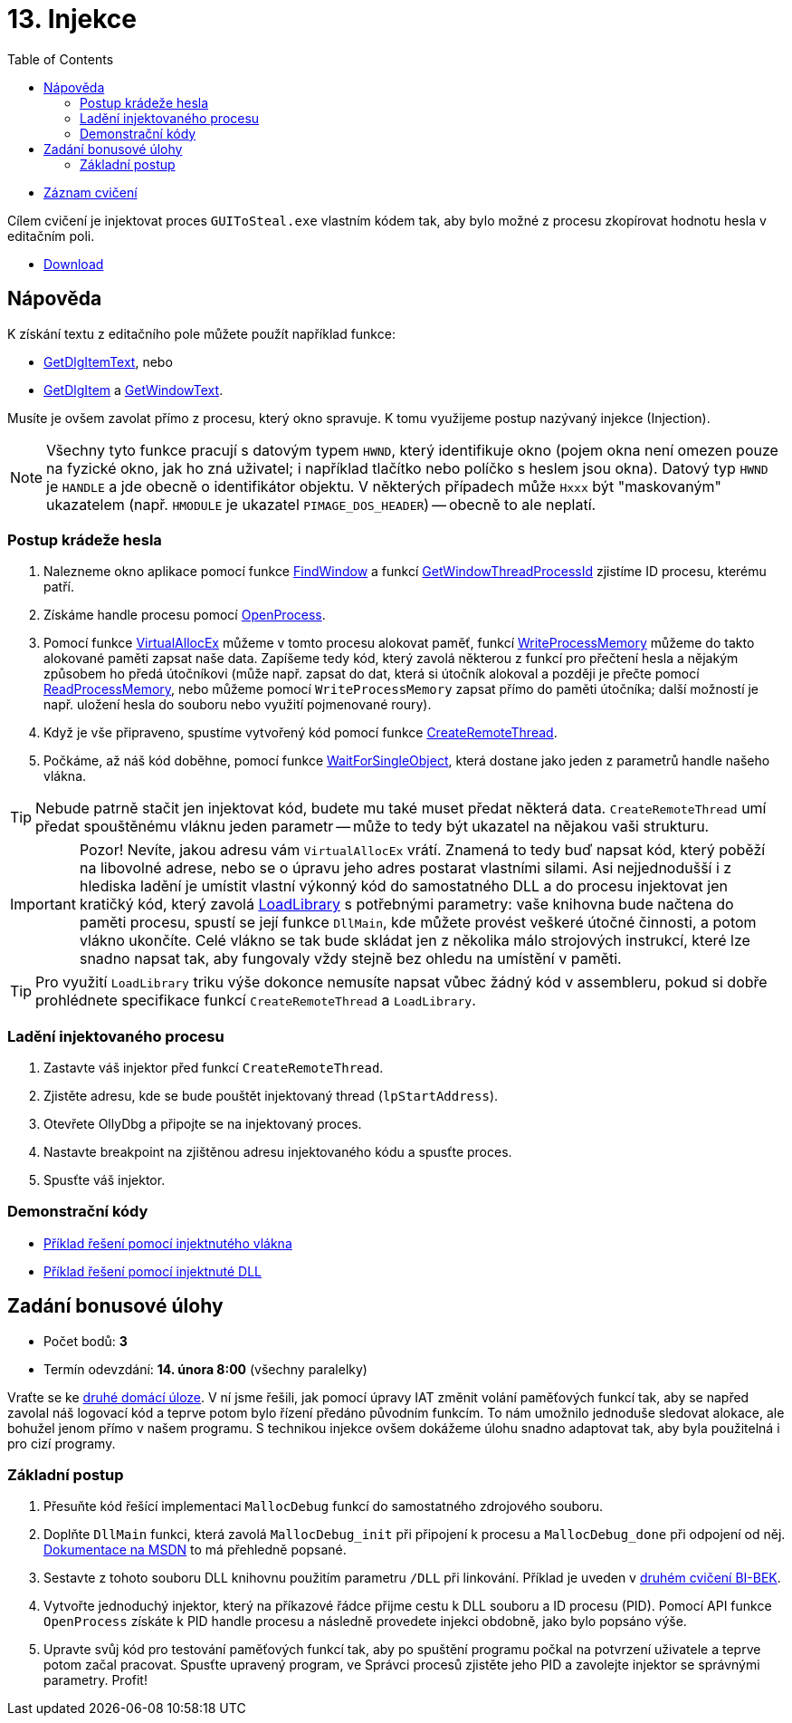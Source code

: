 ﻿
= 13. Injekce
:imagesdir: ../media/labs/13
:toc:

* link:https://kib-files.fit.cvut.cz/mi-rev/recordings/2021/cz/cviceni_13_102.mp4[Záznam cvičení]

Cílem cvičení je injektovat proces `GUIToSteal.exe` vlastním kódem tak, aby bylo možné z procesu zkopírovat hodnotu hesla v editačním poli.

* link:{imagesdir}/cv13.zip[Download]

== Nápověda

K získání textu z editačního pole můžete použít například funkce:

* link:https://docs.microsoft.com/en-us/windows/win32/api/winuser/nf-winuser-getdlgitemtexta[GetDlgItemText], nebo
* link:https://docs.microsoft.com/en-us/windows/win32/api/winuser/nf-winuser-getdlgitem[GetDlgItem] a link:https://docs.microsoft.com/en-us/windows/win32/api/winuser/nf-winuser-getwindowtexta[GetWindowText].

Musíte je ovšem zavolat přímo z procesu, který okno spravuje. K tomu využijeme postup nazývaný injekce (Injection).

[NOTE]
====
Všechny tyto funkce pracují s datovým typem `HWND`, který identifikuje okno (pojem okna není omezen pouze na fyzické okno, jak ho zná uživatel; i například tlačítko nebo políčko s heslem jsou okna). Datový typ `HWND` je `HANDLE` a jde obecně o identifikátor objektu. V některých případech může `Hxxx` být "maskovaným" ukazatelem (např. `HMODULE` je ukazatel `PIMAGE_DOS_HEADER`) -- obecně to ale neplatí.
====

=== Postup krádeže hesla

. Nalezneme okno aplikace pomocí funkce link:https://docs.microsoft.com/en-us/windows/win32/api/winuser/nf-winuser-findwindowa[FindWindow] a funkcí link:https://docs.microsoft.com/en-us/windows/win32/api/winuser/nf-winuser-getwindowthreadprocessid[GetWindowThreadProcessId] zjistíme ID procesu, kterému patří.
. Získáme handle procesu pomocí link:https://docs.microsoft.com/en-us/windows/win32/api/processthreadsapi/nf-processthreadsapi-openprocess[OpenProcess].
. Pomocí funkce link:https://docs.microsoft.com/en-us/windows/win32/api/memoryapi/nf-memoryapi-virtualallocex[VirtualAllocEx] můžeme v tomto procesu alokovat paměť, funkcí link:https://docs.microsoft.com/en-us/windows/win32/api/memoryapi/nf-memoryapi-writeprocessmemory[WriteProcessMemory] můžeme do takto alokované paměti zapsat naše data. Zapíšeme tedy kód, který zavolá některou z funkcí pro přečtení hesla a nějakým způsobem ho předá útočníkovi (může např. zapsat do dat, která si útočník alokoval a později je přečte pomocí link:https://docs.microsoft.com/en-us/windows/win32/api/memoryapi/nf-memoryapi-readprocessmemory[ReadProcessMemory], nebo můžeme pomocí `WriteProcessMemory` zapsat přímo do paměti útočníka; další možností je např. uložení hesla do souboru nebo využití pojmenované roury).
. Když je vše připraveno, spustíme vytvořený kód pomocí funkce link:https://docs.microsoft.com/en-us/windows/win32/api/processthreadsapi/nf-processthreadsapi-createremotethread[CreateRemoteThread].
. Počkáme, až náš kód doběhne, pomocí funkce link:https://docs.microsoft.com/en-us/windows/win32/api/synchapi/nf-synchapi-waitforsingleobject[WaitForSingleObject], která dostane jako jeden z parametrů handle našeho vlákna.

[TIP]
====
Nebude patrně stačit jen injektovat kód, budete mu také muset předat některá data. `CreateRemoteThread` umí předat spouštěnému vláknu jeden parametr -- může to tedy být ukazatel na nějakou vaši strukturu.
====

[IMPORTANT]
====
Pozor! Nevíte, jakou adresu vám `VirtualAllocEx` vrátí. Znamená to tedy buď napsat kód, který poběží na libovolné adrese, nebo se o úpravu jeho adres postarat vlastními silami. Asi nejjednodušší i z hlediska ladění je umístit vlastní výkonný kód do samostatného DLL a do procesu injektovat jen kratičký kód, který zavolá link:https://docs.microsoft.com/en-us/windows/win32/api/libloaderapi/nf-libloaderapi-loadlibrarya[LoadLibrary] s potřebnými parametry: vaše knihovna bude načtena do paměti procesu, spustí se její funkce `DllMain`, kde můžete provést veškeré útočné činnosti, a potom vlákno ukončíte. Celé vlákno se tak bude skládat jen z několika málo strojových instrukcí, které lze snadno napsat tak, aby fungovaly vždy stejně bez ohledu na umístění v paměti.
====

[TIP]
====
Pro využití `LoadLibrary` triku výše dokonce nemusíte napsat vůbec žádný kód v assembleru, pokud si dobře prohlédnete specifikace funkcí `CreateRemoteThread` a `LoadLibrary`.
====

=== Ladění injektovaného procesu

. Zastavte váš injektor před funkcí `CreateRemoteThread`.
. Zjistěte adresu, kde se bude pouštět injektovaný thread (`lpStartAddress`).
. Otevřete OllyDbg a připojte se na injektovaný proces.
. Nastavte breakpoint na zjištěnou adresu injektovaného kódu a spusťte proces.
. Spusťte váš injektor.

=== Demonstrační kódy

* link:{imagesdir}/cv13.reseni.zip[Příklad řešení pomocí injektnutého vlákna]
* link:{imagesdir}/cv13.reseni-dll.zip[Příklad řešení pomocí injektnuté DLL]

== Zadání bonusové úlohy

* Počet bodů: *3*
* Termín odevzdání: *14. února 8:00* (všechny paralelky)

Vraťte se ke xref:lab04.adoc[druhé domácí úloze]. V ní jsme řešili, jak pomocí úpravy IAT změnit volání paměťových funkcí tak, aby se napřed zavolal náš logovací kód a teprve potom bylo řízení předáno původním funkcím. To nám umožnilo jednoduše sledovat alokace, ale bohužel jenom přímo v našem programu. S technikou injekce ovšem dokážeme úlohu snadno adaptovat tak, aby byla použitelná i pro cizí programy.

=== Základní postup

. Přesuňte kód řešící implementaci `MallocDebug` funkcí do samostatného zdrojového souboru.
. Doplňte `DllMain` funkci, která zavolá `MallocDebug_init` při připojení k procesu a `MallocDebug_done` při odpojení od něj. link:https://docs.microsoft.com/en-us/windows/win32/dlls/dllmain[Dokumentace na MSDN] to má přehledně popsané.
. Sestavte z tohoto souboru DLL knihovnu použitím parametru `/DLL` při linkování. Příklad je uveden v link:https://courses.fit.cvut.cz/BI-BEK/labs/lab02.html[druhém cvičení BI-BEK].
. Vytvořte jednoduchý injektor, který na příkazové řádce přijme cestu k DLL souboru a ID procesu (PID). Pomocí API funkce `OpenProcess` získáte k PID handle procesu a následně provedete injekci obdobně, jako bylo popsáno výše.
. Upravte svůj kód pro testování paměťových funkcí tak, aby po spuštění programu počkal na potvrzení uživatele a teprve potom začal pracovat. Spusťte upravený program, ve Správci procesů zjistěte jeho PID a zavolejte injektor se správnými parametry. Profit!
